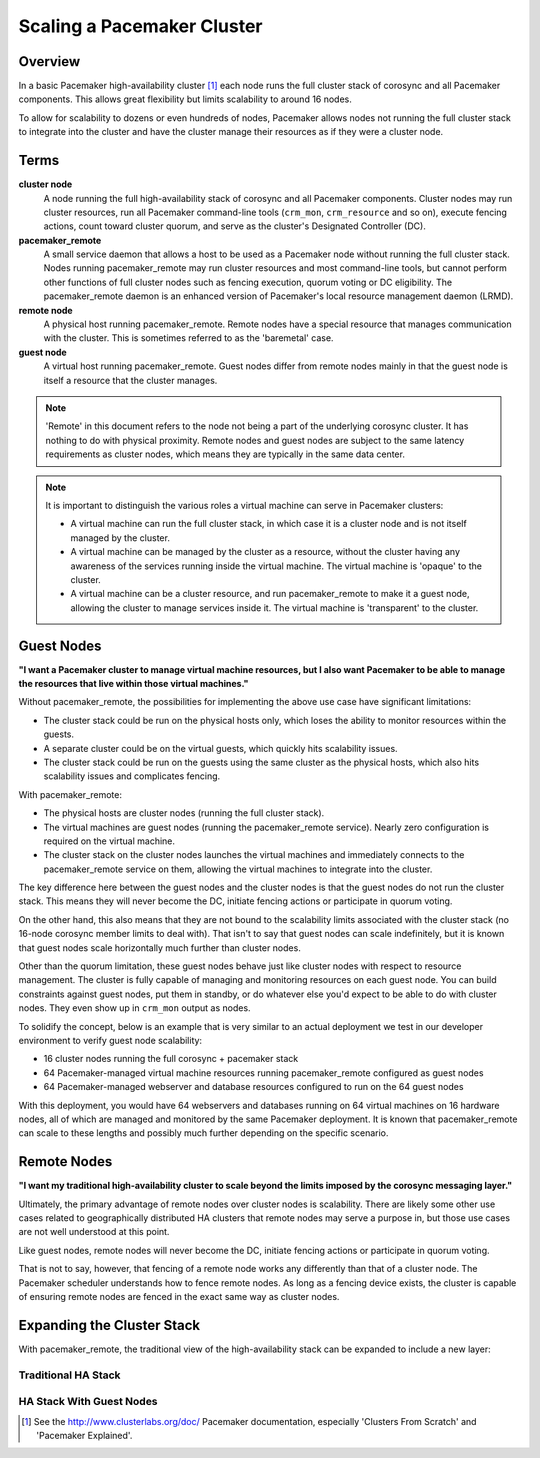 Scaling a Pacemaker Cluster
---------------------------

Overview
########

In a basic Pacemaker high-availability cluster [#]_ each node runs the full
cluster stack of corosync and all Pacemaker components.  This allows great
flexibility but limits scalability to around 16 nodes.

To allow for scalability to dozens or even hundreds of nodes, Pacemaker
allows nodes not running the full cluster stack to integrate into the cluster
and have the cluster manage their resources as if they were a cluster node.

Terms
#####

**cluster node**
    A node running the full high-availability stack of corosync and all
    Pacemaker components. Cluster nodes may run cluster resources, run
    all Pacemaker command-line tools (``crm_mon``, ``crm_resource`` and so on),
    execute fencing actions, count toward cluster quorum, and serve as the
    cluster's Designated Controller (DC).

**pacemaker_remote**
    A small service daemon that allows a host to be used as a Pacemaker node
    without running the full cluster stack. Nodes running pacemaker_remote
    may run cluster resources and most command-line tools, but cannot perform
    other functions of full cluster nodes such as fencing execution, quorum
    voting or DC eligibility. The pacemaker_remote daemon is an enhanced
    version of Pacemaker's local resource management daemon (LRMD).

**remote node**
    A physical host running pacemaker_remote. Remote nodes have a special
    resource that manages communication with the cluster. This is sometimes
    referred to as the 'baremetal' case.

**guest node**
    A virtual host running pacemaker_remote. Guest nodes differ from remote
    nodes mainly in that the guest node is itself a resource that the cluster
    manages.

.. NOTE::

    'Remote' in this document refers to the node not being a part of the underlying
    corosync cluster. It has nothing to do with physical proximity. Remote nodes
    and guest nodes are subject to the same latency requirements as cluster nodes,
    which means they are typically in the same data center.

.. NOTE::

    It is important to distinguish the various roles a virtual machine can serve
    in Pacemaker clusters:

    * A virtual machine can run the full cluster stack, in which case it is a
      cluster node and is not itself managed by the cluster.
    * A virtual machine can be managed by the cluster as a resource, without the
      cluster having any awareness of the services running inside the virtual
      machine. The virtual machine is 'opaque' to the cluster.
    * A virtual machine can be a cluster resource, and run pacemaker_remote
      to make it a guest node, allowing the cluster to manage services
      inside it. The virtual machine is 'transparent' to the cluster.

Guest Nodes
###########

**"I want a Pacemaker cluster to manage virtual machine resources, but I also
want Pacemaker to be able to manage the resources that live within those
virtual machines."**

Without pacemaker_remote, the possibilities for implementing the above use case
have significant limitations:

* The cluster stack could be run on the physical hosts only, which loses the
  ability to monitor resources within the guests.
* A separate cluster could be on the virtual guests, which quickly hits
  scalability issues.
* The cluster stack could be run on the guests using the same cluster as the
  physical hosts, which also hits scalability issues and complicates fencing.

With pacemaker_remote:

* The physical hosts are cluster nodes (running the full cluster stack).
* The virtual machines are guest nodes (running the pacemaker_remote service).
  Nearly zero configuration is required on the virtual machine.
* The cluster stack on the cluster nodes launches the virtual machines and
  immediately connects to the pacemaker_remote service on them, allowing the
  virtual machines to integrate into the cluster.

The key difference here between the guest nodes and the cluster nodes is that
the guest nodes do not run the cluster stack. This means they will never become
the DC, initiate fencing actions or participate in quorum voting.

On the other hand, this also means that they are not bound to the scalability
limits associated with the cluster stack (no 16-node corosync member limits to
deal with). That isn't to say that guest nodes can scale indefinitely, but it
is known that guest nodes scale horizontally much further than cluster nodes.

Other than the quorum limitation, these guest nodes behave just like cluster
nodes with respect to resource management. The cluster is fully capable of
managing and monitoring resources on each guest node. You can build constraints
against guest nodes, put them in standby, or do whatever else you'd expect to
be able to do with cluster nodes. They even show up in ``crm_mon`` output as
nodes.

To solidify the concept, below is an example that is very similar to an actual
deployment we test in our developer environment to verify guest node scalability:

* 16 cluster nodes running the full corosync + pacemaker stack
* 64 Pacemaker-managed virtual machine resources running pacemaker_remote configured as guest nodes
* 64 Pacemaker-managed webserver and database resources configured to run on the 64 guest nodes

With this deployment, you would have 64 webservers and databases running on 64
virtual machines on 16 hardware nodes, all of which are managed and monitored by
the same Pacemaker deployment. It is known that pacemaker_remote can scale to
these lengths and possibly much further depending on the specific scenario.

Remote Nodes
############

**"I want my traditional high-availability cluster to scale beyond the limits
imposed by the corosync messaging layer."**

Ultimately, the primary advantage of remote nodes over cluster nodes is
scalability. There are likely some other use cases related to geographically
distributed HA clusters that remote nodes may serve a purpose in, but those use
cases are not well understood at this point.

Like guest nodes, remote nodes will never become the DC, initiate
fencing actions or participate in quorum voting.

That is not to say, however, that fencing of a remote node works any
differently than that of a cluster node. The Pacemaker scheduler
understands how to fence remote nodes. As long as a fencing device exists, the
cluster is capable of ensuring remote nodes are fenced in the exact same way as
cluster nodes.

Expanding the Cluster Stack
###########################

With pacemaker_remote, the traditional view of the high-availability stack can
be expanded to include a new layer:

Traditional HA Stack
____________________

.. image:: images/pcmk-ha-cluster-stack.png
   :width: 17cm
   :height: 9cm
   :alt: Traditional Pacemaker+Corosync Stack
   :align: center

HA Stack With Guest Nodes
_________________________

.. image:: images/pcmk-ha-remote-stack.png
   :width: 20cm
   :height: 10cm
   :alt: Pacemaker+Corosync Stack with pacemaker_remote
   :align: center

.. [#] See the `<http://www.clusterlabs.org/doc/>`_ Pacemaker documentation,
       especially 'Clusters From Scratch' and 'Pacemaker Explained'.
